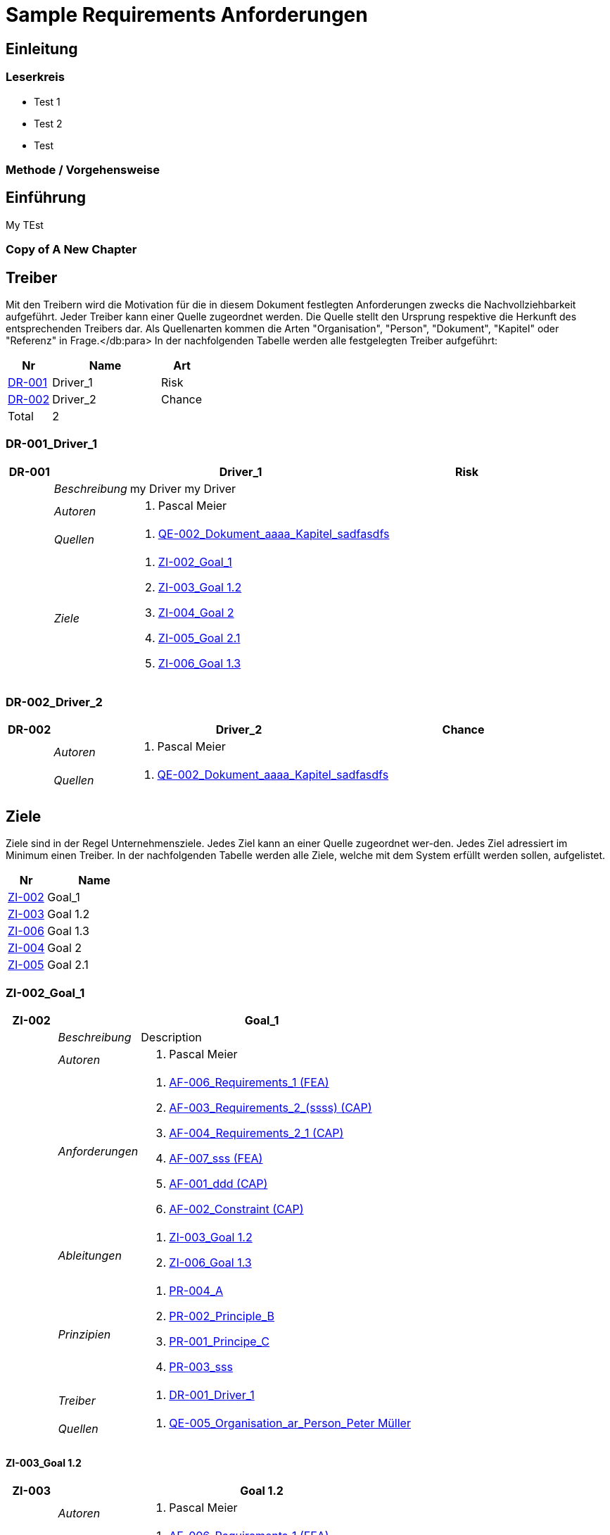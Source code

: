 = Sample Requirements Anforderungen
// Begin Protected Region [[documentsettings]]

// End Protected Region   [[documentsettings]]



<<<
[#9dfe5e0a-e8f3-11e8-b810-cdb2b421fd42]
== Einleitung
// Begin Protected Region [[9dfe5e0a-e8f3-11e8-b810-cdb2b421fd42,customText]]

// End Protected Region   [[9dfe5e0a-e8f3-11e8-b810-cdb2b421fd42,customText]]

[#a0ff68ad-e8f3-11e8-b810-cdb2b421fd42]
=== Leserkreis

* Test 1
* Test 2
* Test

// Begin Protected Region [[a0ff68ad-e8f3-11e8-b810-cdb2b421fd42,customText]]

// End Protected Region   [[a0ff68ad-e8f3-11e8-b810-cdb2b421fd42,customText]]

[#ac81ffd2-09b2-11e9-8c40-11db3668c0c9]
=== Methode / Vorgehensweise
// Begin Protected Region [[ac81ffd2-09b2-11e9-8c40-11db3668c0c9,customText]]

// End Protected Region   [[ac81ffd2-09b2-11e9-8c40-11db3668c0c9,customText]]

[#d2de032b-1ccc-11e6-a935-d7e02aa7a126]
== Einführung
My TEst
// Begin Protected Region [[d2de032b-1ccc-11e6-a935-d7e02aa7a126,customText]]

// End Protected Region   [[d2de032b-1ccc-11e6-a935-d7e02aa7a126,customText]]

[#66c04d84-1198-11e8-95d7-5d9fd9835602]
=== Copy of A New Chapter
// Begin Protected Region [[66c04d84-1198-11e8-95d7-5d9fd9835602,customText]]

// End Protected Region   [[66c04d84-1198-11e8-95d7-5d9fd9835602,customText]]

[#67f0089d-bb80-11e5-b2f7-f515c847fa35]
== Treiber
Mit den Treibern wird die Motivation für die in diesem Dokument festlegten Anforderungen zwecks die Nachvollziehbarkeit aufgeführt.
Jeder Treiber kann einer Quelle zugeordnet werden. Die Quelle stellt den Ursprung respektive die Herkunft des entsprechenden Treibers dar. 
Als Quellenarten kommen die Arten "Organisation", "Person", "Dokument", "Kapitel" oder "Referenz" in Frage.</db:para>
In der nachfolgenden Tabelle werden alle festgelegten Treiber aufgeführt:

[cols="2,5,2" options="header, footer"]
|===
|Nr | Name | Art
|xref:DR-001[DR-001]
|Driver_1 
|Risk
|xref:DR-002[DR-002]
|Driver_2 
|Chance
|Total 2+| 2
|===

// Begin Protected Region [[67f0089d-bb80-11e5-b2f7-f515c847fa35,customText]]

// End Protected Region   [[67f0089d-bb80-11e5-b2f7-f515c847fa35,customText]]

[#f733c33e-0d78-11e6-9f44-9d0000bae4df]
=== DR-001_Driver_1
[cols="3,5,20a,5" options="header"]
|===
| anchor:DR-001[] *DR-001* 2+| *Driver_1* | Risk

|
| _Beschreibung_
2+|
my Driver my Driver

|
| _Autoren_
2+|
. Pascal Meier

|
| _Quellen_
2+|
. xref:QE-002[QE-002_Dokument_aaaa_Kapitel_sadfasdfs]

|
| _Ziele_
2+|
. xref:ZI-002[ZI-002_Goal_1]

. xref:ZI-003[ZI-003_Goal 1.2]

. xref:ZI-004[ZI-004_Goal 2]

. xref:ZI-005[ZI-005_Goal 2.1]

. xref:ZI-006[ZI-006_Goal 1.3]

|===

// Begin Protected Region [[f733c33e-0d78-11e6-9f44-9d0000bae4df,customText]]

// End Protected Region   [[f733c33e-0d78-11e6-9f44-9d0000bae4df,customText]]

[#fd3fc46b-0d78-11e6-9f44-9d0000bae4df]
=== DR-002_Driver_2
[cols="3,5,20a,5" options="header"]
|===
| anchor:DR-002[] *DR-002* 2+| *Driver_2* | Chance

|
| _Autoren_
2+|
. Pascal Meier

|
| _Quellen_
2+|
. xref:QE-002[QE-002_Dokument_aaaa_Kapitel_sadfasdfs]

|===

// Begin Protected Region [[fd3fc46b-0d78-11e6-9f44-9d0000bae4df,customText]]

// End Protected Region   [[fd3fc46b-0d78-11e6-9f44-9d0000bae4df,customText]]

[#688d5947-bb80-11e5-b2f7-f515c847fa35]
== Ziele
Ziele sind in der Regel Unternehmensziele. Jedes Ziel kann an einer Quelle zugeordnet wer-den. Jedes Ziel adressiert im Minimum einen Treiber.
In der nachfolgenden Tabelle werden alle Ziele, welche mit dem System erfüllt werden sollen, aufgelistet.

[cols="2,5" options="header, footer"]
|===
|Nr | Name
|xref:ZI-002[ZI-002]
|Goal_1 
|xref:ZI-003[ZI-003]
|Goal 1.2 
|xref:ZI-006[ZI-006]
|Goal 1.3 
|xref:ZI-004[ZI-004]
|Goal 2 
|xref:ZI-005[ZI-005]
|Goal 2.1 
|===

// Begin Protected Region [[688d5947-bb80-11e5-b2f7-f515c847fa35,customText]]

// End Protected Region   [[688d5947-bb80-11e5-b2f7-f515c847fa35,customText]]

[#4acb2520-c997-11e5-b35b-8fb753dd0798]
=== ZI-002_Goal_1
[cols="3,5,20a" options="header"]
|===
| anchor:ZI-002[] *ZI-002* 2+| *Goal_1*
|
| _Beschreibung_
|
Description

|
| _Autoren_
|
. Pascal Meier

|
| _Anforderungen_
|
. xref:AF-006[AF-006_Requirements_1 (FEA)]

. xref:AF-003[AF-003_Requirements_2_(ssss) (CAP)]

. xref:AF-004[AF-004_Requirements_2_1 (CAP)]

. xref:AF-007[AF-007_sss (FEA)]

. xref:AF-001[AF-001_ddd (CAP)]

. xref:AF-002[AF-002_Constraint (CAP)]

|
| _Ableitungen_
|
. xref:ZI-003[ZI-003_Goal 1.2]

. xref:ZI-006[ZI-006_Goal 1.3]

|
| _Prinzipien_
|
. xref:PR-004[PR-004_A]

. xref:PR-002[PR-002_Principle_B]

. xref:PR-001[PR-001_Principe_C]

. xref:PR-003[PR-003_sss]

|
| _Treiber_
|
. xref:DR-001[DR-001_Driver_1]

|
| _Quellen_
|
. xref:QE-005[QE-005_Organisation_ar_Person_Peter Müller]

|===
// Begin Protected Region [[4acb2520-c997-11e5-b35b-8fb753dd0798,customText]]

// End Protected Region   [[4acb2520-c997-11e5-b35b-8fb753dd0798,customText]]

[#a2146300-0e01-11e6-ae01-ef640c578b9b]
==== ZI-003_Goal 1.2
[cols="3,5,20a" options="header"]
|===
| anchor:ZI-003[] *ZI-003* 2+| *Goal 1.2*
|
| _Autoren_
|
. Pascal Meier

|
| _Anforderungen_
|
. xref:AF-006[AF-006_Requirements_1 (FEA)]

. xref:AF-004[AF-004_Requirements_2_1 (CAP)]

|
| _Abstammung_
|
. xref:ZI-002[ZI-002_Goal_1]

|
| _Treiber_
|
. xref:DR-001[DR-001_Driver_1]

|
| _Quellen_
|
. xref:QE-005[QE-005_Organisation_ar_Person_Peter Müller]

|===
// Begin Protected Region [[a2146300-0e01-11e6-ae01-ef640c578b9b,customText]]

// End Protected Region   [[a2146300-0e01-11e6-ae01-ef640c578b9b,customText]]

[#31fee7ef-2cc4-11e6-8dd6-23b9a87b3ebd]
==== ZI-006_Goal 1.3
[cols="3,5,20a" options="header"]
|===
| anchor:ZI-006[] *ZI-006* 2+| *Goal 1.3*
|
| _Autoren_
|
. Pascal Meier

|
| _Abstammung_
|
. xref:ZI-002[ZI-002_Goal_1]

|
| _Treiber_
|
. xref:DR-001[DR-001_Driver_1]

|
| _Quellen_
|
. xref:QE-005[QE-005_Organisation_ar_Person_Peter Müller]

|===
// Begin Protected Region [[31fee7ef-2cc4-11e6-8dd6-23b9a87b3ebd,customText]]

// End Protected Region   [[31fee7ef-2cc4-11e6-8dd6-23b9a87b3ebd,customText]]

[#ddcb1a0e-0e01-11e6-ae01-ef640c578b9b]
=== ZI-004_Goal 2
[cols="3,5,20a" options="header"]
|===
| anchor:ZI-004[] *ZI-004* 2+| *Goal 2*
|
| _Autoren_
|
. Pascal Meier

|
| _Ableitungen_
|
. xref:ZI-005[ZI-005_Goal 2.1]

|
| _Treiber_
|
. xref:DR-001[DR-001_Driver_1]

|
| _Quellen_
|
. xref:QE-001[QE-001_Dokument_cccc_Kapitel_ddd]

|===
// Begin Protected Region [[ddcb1a0e-0e01-11e6-ae01-ef640c578b9b,customText]]

// End Protected Region   [[ddcb1a0e-0e01-11e6-ae01-ef640c578b9b,customText]]

[#e38578c3-0e01-11e6-ae01-ef640c578b9b]
==== ZI-005_Goal 2.1
[cols="3,5,20a" options="header"]
|===
| anchor:ZI-005[] *ZI-005* 2+| *Goal 2.1*
|
| _Autoren_
|
. Pascal Meier

|
| _Abstammung_
|
. xref:ZI-004[ZI-004_Goal 2]

|
| _Treiber_
|
. xref:DR-001[DR-001_Driver_1]

|
| _Quellen_
|
. xref:QE-001[QE-001_Dokument_cccc_Kapitel_ddd]

|===
// Begin Protected Region [[e38578c3-0e01-11e6-ae01-ef640c578b9b,customText]]

// End Protected Region   [[e38578c3-0e01-11e6-ae01-ef640c578b9b,customText]]

[#668b20f9-bb80-11e5-b2f7-f515c847fa35]
== Prinzipien
Mit den Prinzipien werden die übergeordneten Gesetzmässigkeiten für das Vorhaben adressiert. Die Prinzipien können aus untergeordneten Prinzipien bestehen.
In der nachfolgenden Tabelle werden alle Prinzipien aufgeführt:

[cols="2,5" options="header, footer"]
|===
|Nr | Name
|xref:PR-004[PR-004]
|A
|xref:PR-003[PR-003]
|sss
|xref:PR-002[PR-002]
|Principle_B
|xref:PR-001[PR-001]
|Principe_C
|Total | 4
|===

// Begin Protected Region [[668b20f9-bb80-11e5-b2f7-f515c847fa35,customText]]

// End Protected Region   [[668b20f9-bb80-11e5-b2f7-f515c847fa35,customText]]

[#0a316ec1-bf87-11e5-a56a-35b34376b412]
=== PR-004_A
[cols="3,5,20a" options="header"]
|===
| anchor:PR-004[] *PR-004* 2+| *A*
|
| _Beschreibung_
|
Description

|
| _Autoren_
|
. Pascal Meier

|
| _Ableitungen_
|
. xref:PR-003[PR-003_sss]

|
| _Ziele_
|
. xref:ZI-002[ZI-002_Goal_1]

|
| _Quellen_
|
. xref:QE-008[QE-008_Dokument_cccc]

|===
// Begin Protected Region [[0a316ec1-bf87-11e5-a56a-35b34376b412,customText]]

// End Protected Region   [[0a316ec1-bf87-11e5-a56a-35b34376b412,customText]]

[#61a55bb8-c58f-11e5-aeea-1db9268c0ee9]
==== PR-003_sss
[cols="3,5,20a" options="header"]
|===
| anchor:PR-003[] *PR-003* 2+| *sss*
|
| _Beschreibung_
|
Description

|
| _Autoren_
|
. Pascal Meier

|
| _Abstammung_
|
. xref:PR-004[PR-004_A]

|
| _Ziele_
|
. xref:ZI-002[ZI-002_Goal_1]

|
| _Quellen_
|
. xref:QE-009[QE-009_Dokument_aaaa]

|===
// Begin Protected Region [[61a55bb8-c58f-11e5-aeea-1db9268c0ee9,customText]]

// End Protected Region   [[61a55bb8-c58f-11e5-aeea-1db9268c0ee9,customText]]

[#0e1addf6-bf87-11e5-a56a-35b34376b412]
=== PR-002_Principle_B
[cols="3,5,20a" options="header"]
|===
| anchor:PR-002[] *PR-002* 2+| *Principle_B*
|
| _Beschreibung_
|
Description

|
| _Autoren_
|
. Pascal Meier

|
| _Ableitungen_
|
. xref:PR-001[PR-001_Principe_C]

|
| _Ziele_
|
. xref:ZI-002[ZI-002_Goal_1]

|
| _Quellen_
|
. xref:QE-009[QE-009_Dokument_aaaa]

|===
// Begin Protected Region [[0e1addf6-bf87-11e5-a56a-35b34376b412,customText]]

// End Protected Region   [[0e1addf6-bf87-11e5-a56a-35b34376b412,customText]]

[#176f532c-bf87-11e5-a56a-35b34376b412]
==== PR-001_Principe_C
[cols="3,5,20a" options="header"]
|===
| anchor:PR-001[] *PR-001* 2+| *Principe_C*
|
| _Beschreibung_
|
Description

|
| _Autoren_
|
. Pascal Meier

|
| _Abstammung_
|
. xref:PR-002[PR-002_Principle_B]

|
| _Ziele_
|
. xref:ZI-002[ZI-002_Goal_1]

|
| _Quellen_
|
. xref:QE-009[QE-009_Dokument_aaaa]

|===
// Begin Protected Region [[176f532c-bf87-11e5-a56a-35b34376b412,customText]]

// End Protected Region   [[176f532c-bf87-11e5-a56a-35b34376b412,customText]]

[#802b5e95-06d7-11e6-8d3e-13e5be4bd43b]
== Interessengruppen
[cols="2,2,5a,5a" options="header"]
|===
| ID | Name | Beschreibung | Betroffene Anforderung 
| 
anchor:SH-01[]
SH-01
| Stakeholder_A
|
|
. xref:AF-001[AF-001_ddd (CAP)]
. xref:AF-002[AF-002_Constraint (CAP)]
. xref:AF-003[AF-003_Requirements_2_(ssss) (CAP)]
. xref:AF-004[AF-004_Requirements_2_1 (CAP)]
. xref:AF-006[AF-006_Requirements_1 (FEA)]
. xref:AF-007[AF-007_sss (FEA)]
| 
anchor:SH-02[]
SH-02
| Stakeholder_B
|
|
. xref:AF-006[AF-006_Requirements_1 (FEA)]
| 
anchor:SH-03[]
SH-03
| Stakeholder_C
|
|
. xref:AF-001[AF-001_ddd (CAP)]
|===

// Begin Protected Region [[802b5e95-06d7-11e6-8d3e-13e5be4bd43b,customText]]

// End Protected Region   [[802b5e95-06d7-11e6-8d3e-13e5be4bd43b,customText]]

[#504a73fd-bb81-11e5-b2f7-f515c847fa35]
== Anforderungen SU-03_My Project
[cols="2,5,2" options="header, footer"]
|===
|Nr | Name | Status
| xref:AF-006_Requirements_1 (FEA)[AF-006] | Requirements_1 | Approved
| xref:AF-004_Requirements_2_1 (CAP)[AF-004] | Requirements_2_1 | Approved
| xref:AF-007_sss (FEA)[AF-007] | sss | Approved
| xref:AF-003_Requirements_2_(ssss) (CAP)[AF-003] | Requirements_2_(ssss) | Approved
| xref:AF-001_ddd (CAP)[AF-001] | ddd | Identified
| xref:AF-002_Constraint (CAP)[AF-002] | Constraint | Approved
|*Total* | 6 |
|===
// Begin Protected Region [[504a73fd-bb81-11e5-b2f7-f515c847fa35,customText]]

// End Protected Region   [[504a73fd-bb81-11e5-b2f7-f515c847fa35,customText]]

[#59fb9f5f-0c78-11e6-86c5-87a8b520dd59]
=== SU-01_Funktionalität
// Begin Protected Region [[59fb9f5f-0c78-11e6-86c5-87a8b520dd59,customText]]

// End Protected Region   [[59fb9f5f-0c78-11e6-86c5-87a8b520dd59,customText]]

[#57838399-bb81-11e5-b2f7-f515c847fa35]
==== AF-006_Requirements_1 (FEA)

[cols="5,5,20a,5,10" options="header"]
|===
| anchor:AF-006[] *AF-006* 2+| *Requirements_1* | FEA | FunctionalRequirement

|
| _Beschreibung_
3+|
Desc 1

Desc 2

Desc 3

|
| _Status_
3+| Approved
|
| _Schätzung_
3+|
13
|
| _Autoren_
3+|
. Pascal Meier

|
| _Quellen_
3+|
. xref:QE-007[QE-007_Organisation_ar]

. xref:QE-011[QE-011_Workshop_dfsfsfsf]

. xref:QE-010[QE-010_Dokument_aaaa_Kapitel_sadfasdfs_Referenz_xxx]

|
| _Priorität_
3+|
Must have
|
| _Dringend_
3+|
Ja
|
| _Wichtig_
3+|
Ja
|
| _Ziele_
3+|
. xref:ZI-002[ZI-002_Goal_1]

. xref:ZI-003[ZI-003_Goal 1.2]

|
| _Ableitungen_
3+|
. xref:AF-004[AF-004_Requirements_2_1 (CAP)]

. xref:AF-007[AF-007_sss (FEA)]

|
| _Konflikte_
3+|
. xref:AF-003[AF-003_Requirements_2_(ssss) (CAP)]
|
| _Stakeholder_
3+|
. xref:SH-01[SH-01_Stakeholder_A]
. xref:SH-02[SH-02_Stakeholder_B]
|
| _Formale Definition_
3+|
Das System muss fähig sein, Rezepte drucken
|
| _Fragen_
3+|
. xref:IS004[IS004_dsafasdfsf]

|
| _Betroffene Anforderungen_
3+|
. xref:AF-006[AF-006_Requirements_1 (FEA)]
|===

[#2769003c-bf5b-11e5-a56a-35b34376b412]
===== AF-004_Requirements_2_1 (CAP)

[cols="5,5,20a,5,10" options="header"]
|===
| anchor:AF-004[] *AF-004* 2+| *Requirements_2_1* | CAP | SecurityRequirement

|
| _Status_
3+| Approved
|
| _Autoren_
3+|
. Pascal Meier

|
| _Quellen_
3+|
. xref:QE-009[QE-009_Dokument_aaaa]

|
| _Priorität_
3+|
Nice to have
|
| _Dringend_
3+|
Ja
|
| _Wichtig_
3+|
Nein
|
| _Komplexität_
3+|
Low
|
| _Ziele_
3+|
. xref:ZI-002[ZI-002_Goal_1]

. xref:ZI-003[ZI-003_Goal 1.2]

|
| _Abstammung_
3+|
. xref:AF-006[AF-006_Requirements_1 (FEA)]
|
| _Stakeholder_
3+|
. xref:SH-01[SH-01_Stakeholder_A]
|
| _Qualitätsmerkmale (ISO 25000)_
3+|
. Functionality.Suitability
. Security.Non-repudiation
|
| _Betroffene Anforderungen_
3+|
. xref:AF-004[AF-004_Requirements_2_1 (CAP)]
|===


[#ad463858-d56d-11e5-89ea-2d8d86e9ef89]
===== AF-007_sss (FEA)

[cols="5,5,20a,5,10" options="header"]
|===
| anchor:AF-007[] *AF-007* 2+| *sss* | FEA | FunctionalRequirement

|
| _Status_
3+| Approved
|
| _Autoren_
3+|
. Pascal Meier

|
| _Quellen_
3+|
. xref:QE-001[QE-001_Dokument_cccc_Kapitel_ddd]

|
| _Priorität_
3+|
Must have
|
| _Dringend_
3+|
Ja
|
| _Wichtig_
3+|
Ja
|
| _Ziele_
3+|
. xref:ZI-002[ZI-002_Goal_1]

|
| _Abstammung_
3+|
. xref:AF-006[AF-006_Requirements_1 (FEA)]
|
| _Stakeholder_
3+|
. xref:SH-01[SH-01_Stakeholder_A]
|
| _Formale Definition_
3+|
Das System muss fähig sein, Rezepte auszudrucken
|
| _Betroffene Anforderungen_
3+|
. xref:AF-007[AF-007_sss (FEA)]
|===


[#23f6e412-bf5b-11e5-a56a-35b34376b412]
==== AF-003_Requirements_2_(ssss) (CAP)

[cols="5,5,20a,5,10" options="header"]
|===
| anchor:AF-003[] *AF-003* 2+| *Requirements_2_(ssss)* | CAP | SecurityRequirement

|
| _Status_
3+| Approved
|
| _Autoren_
3+|
. Pascal Meier

|
| _Quellen_
3+|
. xref:QE-008[QE-008_Dokument_cccc]

|
| _Priorität_
3+|
Must have
|
| _Dringend_
3+|
Ja
|
| _Wichtig_
3+|
Ja
|
| _Ziele_
3+|
. xref:ZI-002[ZI-002_Goal_1]

|
| _Stakeholder_
3+|
. xref:SH-01[SH-01_Stakeholder_A]
|
| _Formale Definition_
3+|
Das Gewicht des Smartphone muss kleiner gleich 100g sein
|
| _Qualitätsmerkmale (ISO 25000)_
3+|
. Functionality.Compliance
|
| _Betroffene Anforderungen_
3+|
. xref:AF-003[AF-003_Requirements_2_(ssss) (CAP)]
|===


[#7d31bfd9-0c78-11e6-86c5-87a8b520dd59]
=== SU-02_Normen, Standards und Praktiken
// Begin Protected Region [[7d31bfd9-0c78-11e6-86c5-87a8b520dd59,customText]]

// End Protected Region   [[7d31bfd9-0c78-11e6-86c5-87a8b520dd59,customText]]

[#4f2b2d26-d652-11e5-beff-c5494779b7d9]
==== AF-001_ddd (CAP)

[cols="5,5,20a,5,10" options="header"]
|===
| anchor:AF-001[] *AF-001* 2+| *ddd* | CAP | TechnologyRequirement

|
| _Status_
3+| Identified
|
| _Autoren_
3+|
. Pascal Meier

|
| _Quellen_
3+|
. xref:QE-005[QE-005_Organisation_ar_Person_Peter Müller]

. xref:QE-013[QE-013_Dokument_MyDocument_Kapitel_MyChapter]

. xref:QE-014[QE-014_Dokument_aaaa_Referenz_A]

|
| _Priorität_
3+|
Nice to have
|
| _Dringend_
3+|
Ja
|
| _Wichtig_
3+|
Nein
|
| _Ziele_
3+|
. xref:ZI-002[ZI-002_Goal_1]

|
| _Stakeholder_
3+|
. xref:SH-01[SH-01_Stakeholder_A]
. xref:SH-03[SH-03_Stakeholder_C]
|
| _Formale Definition_
3+|
Die Aussenhülle des Smartphones kann so gestaltet sein, dass das Smartphone bei einer Umgebungstemperatur von -20°C bis 60°C betrieben werden kann
|
| _Betroffene Anforderungen_
3+|
. xref:AF-001[AF-001_ddd (CAP)]
|===


[#429176da-debe-11e5-bf7d-117d548070bb]
==== AF-002_Constraint (CAP)

[cols="5,5,20a,5,10" options="header"]
|===
| anchor:AF-002[] *AF-002* 2+| *Constraint* | CAP | ConstraintRequirement

|
| _Status_
3+| Approved
|
| _Autoren_
3+|
. Pascal Meier

|
| _Quellen_
3+|
. xref:QE-002[QE-002_Dokument_aaaa_Kapitel_sadfasdfs]

|
| _Priorität_
3+|
Must have
|
| _Dringend_
3+|
Ja
|
| _Wichtig_
3+|
Ja
|
| _Ziele_
3+|
. xref:ZI-002[ZI-002_Goal_1]

|
| _Stakeholder_
3+|
. xref:SH-01[SH-01_Stakeholder_A]
|
| _Formale Definition_
3+|
Der Auftragnehmer muss ein Betriebshandbuch für den MP3-Player auszudrucken
|
| _Betroffene Anforderungen_
3+|
. xref:AF-002[AF-002_Constraint (CAP)]
|===


[#98416ffc-0e1b-11e6-ae01-ef640c578b9b]
== Abgrenzung
// Begin Protected Region [[98416ffc-0e1b-11e6-ae01-ef640c578b9b,customText]]

// End Protected Region   [[98416ffc-0e1b-11e6-ae01-ef640c578b9b,customText]]

[#cd399ee9-0e1b-11e6-ae01-ef640c578b9b]
=== Ausserhalb des Geltungsbereich
// Begin Protected Region [[cd399ee9-0e1b-11e6-ae01-ef640c578b9b,customText]]

// End Protected Region   [[cd399ee9-0e1b-11e6-ae01-ef640c578b9b,customText]]

[#cdf8a92d-0e1b-11e6-ae01-ef640c578b9b]
=== Beistellungen
// Begin Protected Region [[cdf8a92d-0e1b-11e6-ae01-ef640c578b9b,customText]]

// End Protected Region   [[cdf8a92d-0e1b-11e6-ae01-ef640c578b9b,customText]]

[#d8c00f84-0e1b-11e6-ae01-ef640c578b9b]
==== SP002_adfasdf
asdfasdfadfs
[cols="5,5,20a" options="header"]
|===
| *SP002* 2+| *adfasdf*
|
| _Beschreibung_
|
asdfasdfadfs

|
| _Autoren_
|
. Pascal Meier

|
| _Quellen_
|
. xref:QE-008[QE-008_Dokument_cccc]

|
| _Abweisungsgrund_
|
adfasdfasdf

|===

// Begin Protected Region [[d8c00f84-0e1b-11e6-ae01-ef640c578b9b,customText]]

// End Protected Region   [[d8c00f84-0e1b-11e6-ae01-ef640c578b9b,customText]]

[#67452263-bb80-11e5-b2f7-f515c847fa35]
== Quellen
In der nachfolgenden Tabelle werden alle Quellen, welche für die Erhebung der Anforderungen verwendet wurden, aufgelistet. Folgende Arten von 
Quellen sind vorhanden:

- Dokument
- Kapitel
- Organisation
- Person

[cols="5,5,5a,15,15a" options="header"]
|===
| Art | ID | Aggregat | Vollständiger Name | Verwendet bei 
| Organisation 
| 
anchor:QE-007[]
QE-007 
| 
| QE-007_Organisation_ar
| 
. xref:AF-006[AF-006_Requirements_1 (FEA)]

| Person 
| 
anchor:QE-005[]
QE-005 
| 
xref:QE-007[QE-007]
| QE-005_Organisation_ar_Person_Peter Müller
| 
. xref:IS001[IS001_1]
. xref:ZI-002[ZI-002_Goal_1]
. xref:AF-001[AF-001_ddd (CAP)]
. xref:ZI-003[ZI-003_Goal 1.2]
. xref:OS001[OS001_dsfsdf]
. xref:ZI-006[ZI-006_Goal 1.3]

| Dokument 
| 
anchor:QE-008[]
QE-008 
| 
| QE-008_Dokument_cccc
| 
. xref:AF-003[AF-003_Requirements_2_(ssss) (CAP)]
. xref:PR-004[PR-004_A]
. xref:SP002[SP002_adfasdf]

| Kapitel 
| 
anchor:QE-001[]
QE-001 
| 
xref:QE-008[QE-008]
| QE-001_Dokument_cccc_Kapitel_ddd
| 
. xref:IS003[IS003_sssss]
. xref:AF-007[AF-007_sss (FEA)]
. xref:ZI-004[ZI-004_Goal 2]
. xref:ZI-005[ZI-005_Goal 2.1]

| Dokument 
| 
anchor:QE-009[]
QE-009 
| 
| QE-009_Dokument_aaaa
| 
. xref:IS002[IS002_ddd]
. xref:AF-004[AF-004_Requirements_2_1 (CAP)]
. xref:PR-002[PR-002_Principle_B]
. xref:PR-001[PR-001_Principe_C]
. xref:PR-003[PR-003_sss]
. xref:IS004[IS004_dsafasdfsf]

| Kapitel 
| 
anchor:QE-002[]
QE-002 
| 
xref:QE-009[QE-009]
| QE-002_Dokument_aaaa_Kapitel_sadfasdfs
| 
. xref:AF-002[AF-002_Constraint (CAP)]
. xref:DR-001[DR-001_Driver_1]
. xref:DR-002[DR-002_Driver_2]

| Referenz 
| 
anchor:QE-010[]
QE-010 
| 
xref:QE-002[QE-002]
| QE-010_Dokument_aaaa_Kapitel_sadfasdfs_Referenz_xxx
| 
. xref:AF-006[AF-006_Requirements_1 (FEA)]

| Referenz 
| 
anchor:QE-014[]
QE-014 
| 
xref:QE-009[QE-009]
| QE-014_Dokument_aaaa_Referenz_A
| 
. xref:AF-001[AF-001_ddd (CAP)]

| Workshop 
| 
anchor:QE-011[]
QE-011 
| 
| QE-011_Workshop_dfsfsfsf
| 
. xref:AF-006[AF-006_Requirements_1 (FEA)]

| Dokument 
| 
anchor:QE-012[]
QE-012 
| 
| QE-012_Dokument_MyDocument
| 

| Kapitel 
| 
anchor:QE-013[]
QE-013 
| 
xref:QE-012[QE-012]
| QE-013_Dokument_MyDocument_Kapitel_MyChapter
| 
. xref:AF-001[AF-001_ddd (CAP)]

|===
// Begin Protected Region [[67452263-bb80-11e5-b2f7-f515c847fa35,customText]]

// End Protected Region   [[67452263-bb80-11e5-b2f7-f515c847fa35,customText]]

[#749ede13-bdef-11e5-965a-07bc81ea9ca9]
== Fragestellungen
In diesem Kapitel werden alle Fragen, welche während der Erhebung und Analyse der Anforderungen entstanden, aufgeführt und gepflegt, 
damit eine möglichst Nachvollziehbarkeit erreicht werden kann.

Bei den Fragen kann ein Status hinterlegt werden, womit die aktuelle Bearbeitszustand definiert werden. Folgende Zustände sind verfübar:
[qanda]
Open:: Die Frage ist offen und muss noch geklärt werden.
Done:: Die Frage ist geklärt und beim Entschluss ist die Antwort verfügbar.
// Begin Protected Region [[749ede13-bdef-11e5-965a-07bc81ea9ca9,customText]]

// End Protected Region   [[749ede13-bdef-11e5-965a-07bc81ea9ca9,customText]]

[#f3f761bb-ce66-11e5-8041-092cb74c72f2]
=== Test1
[cols="3,5,20a" options="header"]
|===
| anchor:IS002[] *IS002* 2+| *ddd*
|
| _Beschreibung_
|
Description1

Description2

|
| _Status_
| Done
|
| _Autoren_
|
. Pascal Meier

|
| _Quellen_
|
. xref:QE-009[QE-009_Dokument_aaaa]

|
| _Entschluss_
|
dfsdfsdfsdf
sdfsdfsdf
sdf
sdf
sdfsdf

|===
// Begin Protected Region [[f3f761bb-ce66-11e5-8041-092cb74c72f2,customText]]

// End Protected Region   [[f3f761bb-ce66-11e5-8041-092cb74c72f2,customText]]

[#fea573ca-ce66-11e5-8041-092cb74c72f2]
=== Test 2
[cols="3,5,20a" options="header"]
|===
| anchor:IS001[] *IS001* 2+| *1*
|
| _Beschreibung_
|
Description

|
| _Status_
| Open
|
| _Autoren_
|
. Pascal Meier

|
| _Quellen_
|
. xref:QE-005[QE-005_Organisation_ar_Person_Peter Müller]

|===
[cols="3,5,20a" options="header"]
|===
| anchor:IS003[] *IS003* 2+| *sssss*
|
| _Beschreibung_
|
Description

|
| _Status_
| Open
|
| _Autoren_
|
. Pascal Meier

|
| _Quellen_
|
. xref:QE-001[QE-001_Dokument_cccc_Kapitel_ddd]

|===
[cols="3,5,20a" options="header"]
|===
| anchor:IS004[] *IS004* 2+| *dsafasdfsf*
|
| _Beschreibung_
|
dsfsdfadfasdf

|
| _Status_
| Done
|
| _Autoren_
|
. Pascal Meier

|
| _Quellen_
|
. xref:QE-009[QE-009_Dokument_aaaa]

|
| _Anforderungen_
|
. xref:AF-006[AF-006_Requirements_1 (FEA)]

|
| _Entschluss_
|
sssss

|===
// Begin Protected Region [[fea573ca-ce66-11e5-8041-092cb74c72f2,customText]]

// End Protected Region   [[fea573ca-ce66-11e5-8041-092cb74c72f2,customText]]

[#facb470c-0de0-11e6-a33d-238391a68770]
== Glossar
ikt_1:: 
	blababasdasd
	asdaSDASDADS
	ASDASD

ikt_2:: 

// Begin Protected Region [[facb470c-0de0-11e6-a33d-238391a68770,customText]]

// End Protected Region   [[facb470c-0de0-11e6-a33d-238391a68770,customText]]



// Actifsource ID=[dd9c4f30-d871-11e4-aa2f-c11242a92b60,60d359ef-bb80-11e5-b2f7-f515c847fa35,Hash]

